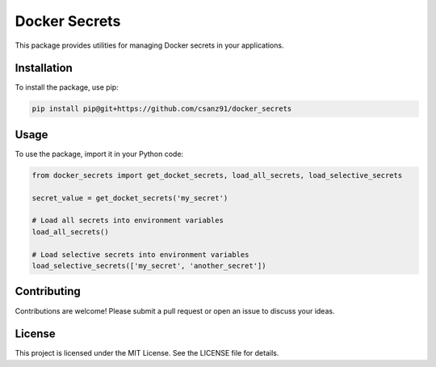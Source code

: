 Docker Secrets
==============

This package provides utilities for managing Docker secrets in your applications.

Installation
------------

To install the package, use pip:

.. code-block:: bash

    pip install pip@git+https://github.com/csanz91/docker_secrets

Usage
-----

To use the package, import it in your Python code:

.. code-block:: python

    from docker_secrets import get_docket_secrets, load_all_secrets, load_selective_secrets

    secret_value = get_docket_secrets('my_secret')

    # Load all secrets into environment variables
    load_all_secrets()

    # Load selective secrets into environment variables
    load_selective_secrets(['my_secret', 'another_secret'])

Contributing
------------

Contributions are welcome! Please submit a pull request or open an issue to discuss your ideas.

License
-------

This project is licensed under the MIT License. See the LICENSE file for details.
